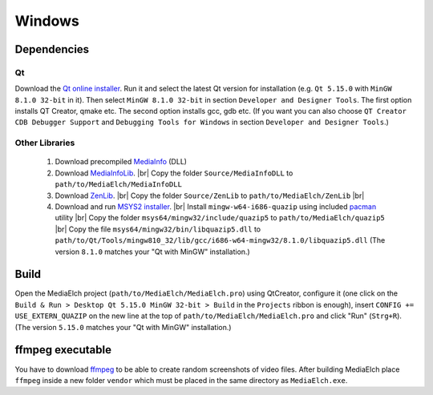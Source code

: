 =======
Windows
=======

Dependencies
^^^^^^^^^^^^^^^^^^^^^^^^^^^^^^^^^^^^^^^^^^^^^^^^^^^^^^^^^^

Qt
----------------------------------------------------------
Download the `Qt online installer`_. Run it and select the latest Qt version
for installation (e.g. ``Qt 5.15.0`` with ``MinGW 8.1.0 32-bit`` in it). Then select ``MinGW 8.1.0 32-bit`` in section ``Developer and Designer Tools``. The first option installs QT Creator, qmake etc. The second option installs gcc, gdb etc. (If you want you can also choose ``QT Creator CDB Debugger Support`` and ``Debugging Tools for Windows`` in section ``Developer and Designer Tools``.)

Other Libraries
----------------------------------------------------------
 1. Download precompiled `MediaInfo <https://mediaarea.net/de/MediaInfo/Download/Windows>`_ (DLL)
 2. Download `MediaInfoLib <https://github.com/MediaArea/MediaInfoLib>`_. |br|
    Copy the folder ``Source/MediaInfoDLL`` to ``path/to/MediaElch/MediaInfoDLL``
 3. Download `ZenLib <https://github.com/MediaArea/ZenLib>`_. |br|
    Copy the folder ``Source/ZenLib`` to ``path/to/MediaElch/ZenLib`` |br|
 4. Download and run `MSYS2 installer <https://www.msys2.org/>`_. |br|
    Install ``mingw-w64-i686-quazip`` using included `pacman <https://www.msys2.org/>`_ utility |br|
    Copy the folder ``msys64/mingw32/include/quazip5`` to ``path/to/MediaElch/quazip5`` |br|
    Copy the file ``msys64/mingw32/bin/libquazip5.dll`` to ``path/to/Qt/Tools/mingw810_32/lib/gcc/i686-w64-mingw32/8.1.0/libquazip5.dll`` (The version ``8.1.0`` matches your "Qt with MinGW" installation.)

Build
^^^^^^^^^^^^^^^^^^^^^^^^^^^^^^^^^^^^^^^^^^^^^^^^^^^^^^^^^^
Open the MediaElch project (``path/to/MediaElch/MediaElch.pro``) using QtCreator, configure it (one click on the ``Build & Run > Desktop Qt 5.15.0 MinGW 32-bit > Build`` in the ``Projects`` ribbon is enough), insert ``CONFIG += USE_EXTERN_QUAZIP`` on the new line at the top of ``path/to/MediaElch/MediaElch.pro`` and click "Run" (``Strg+R``). (The version ``5.15.0`` matches your "Qt with MinGW" installation.)

ffmpeg executable
^^^^^^^^^^^^^^^^^^^^^^^^^^^^^^^^^^^^^^^^^^^^^^^^^^^^^^^^^^
You have to download `ffmpeg <https://ffmpeg.zeranoe.com/builds/>`_ to be able
to create random screenshots of video files. After building MediaElch place
``ffmpeg`` inside a new folder ``vendor`` which must be placed in the same
directory as ``MediaElch.exe``.


.. _Qt online installer: https://www.qt.io/download

.. |br| raw:: html

   <br />
